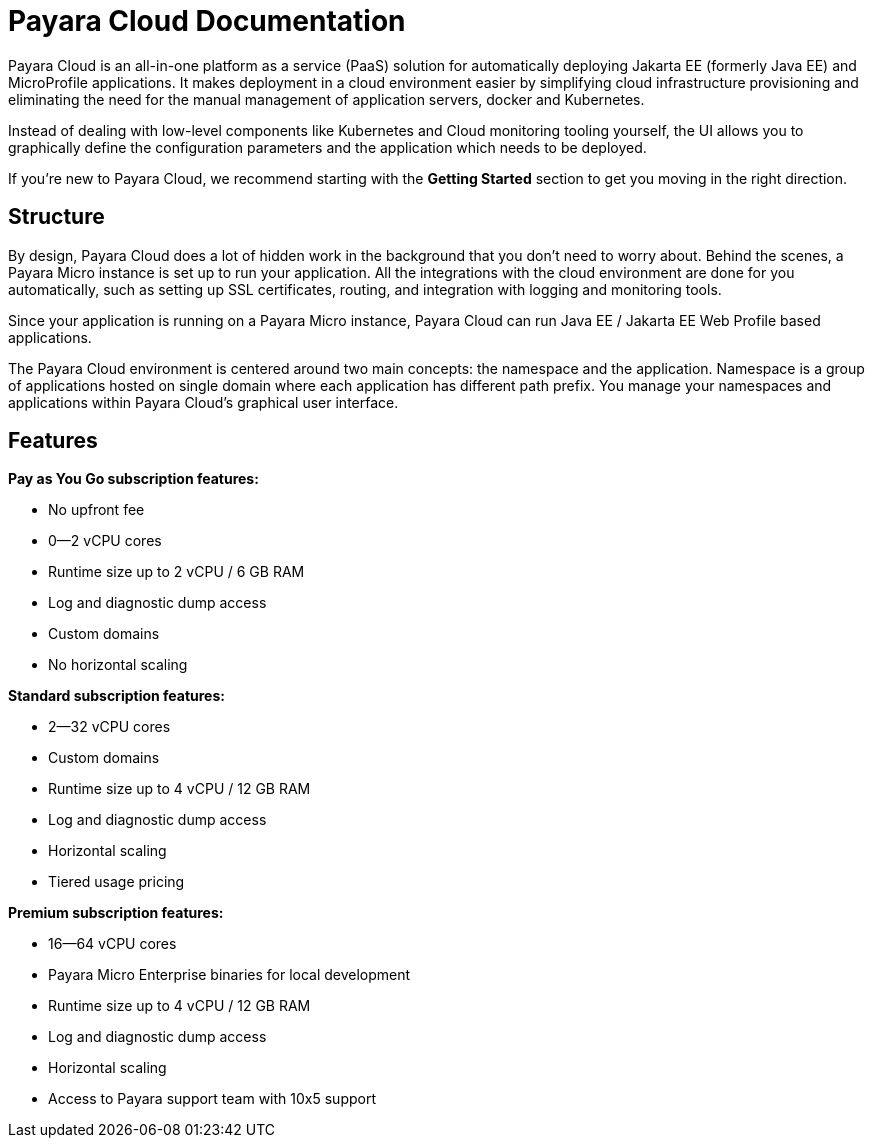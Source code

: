 = Payara Cloud Documentation

Payara Cloud is an all-in-one platform as a service (PaaS) solution for automatically deploying Jakarta EE (formerly Java EE) and MicroProfile applications. It makes deployment in a cloud environment easier by simplifying cloud infrastructure provisioning and eliminating the need for the manual management of application servers, docker and Kubernetes.

Instead of dealing with low-level components like Kubernetes and Cloud monitoring tooling yourself, the UI allows you to graphically define the configuration parameters and the application which needs to be deployed.

If you’re new to Payara Cloud, we recommend starting with the *Getting Started* section to get you moving in the right direction.

== Structure

By design, Payara Cloud does a lot of hidden work in the background that you don’t need to worry about. Behind the scenes, a Payara Micro instance is set up to run your application. All the integrations with the cloud environment are done for you automatically, such as setting up SSL certificates, routing, and integration with logging and monitoring tools.

Since your application is running on a Payara Micro instance, Payara Cloud can run Java EE / Jakarta EE Web Profile based applications. 

The Payara Cloud environment is centered around two main concepts: the namespace and the application.
Namespace is a group of applications hosted on single domain where each application has different path prefix.
You manage your namespaces and applications within Payara Cloud’s graphical user interface.

== Features

*Pay as You Go subscription features:*

* No upfront fee
* 0--2 vCPU cores
* Runtime size up to 2 vCPU / 6 GB RAM
* Log and diagnostic dump access
* Custom domains
* No horizontal scaling


*Standard subscription features:*

* 2--32 vCPU cores
* Custom domains
* Runtime size up to 4 vCPU / 12 GB RAM
* Log and diagnostic dump access
* Horizontal scaling
* Tiered usage pricing

*Premium subscription features:*

* 16--64 vCPU cores
* Payara Micro Enterprise binaries for local development
* Runtime size up to 4 vCPU / 12 GB RAM
* Log and diagnostic dump access
* Horizontal scaling
* Access to Payara support team with 10x5 support
